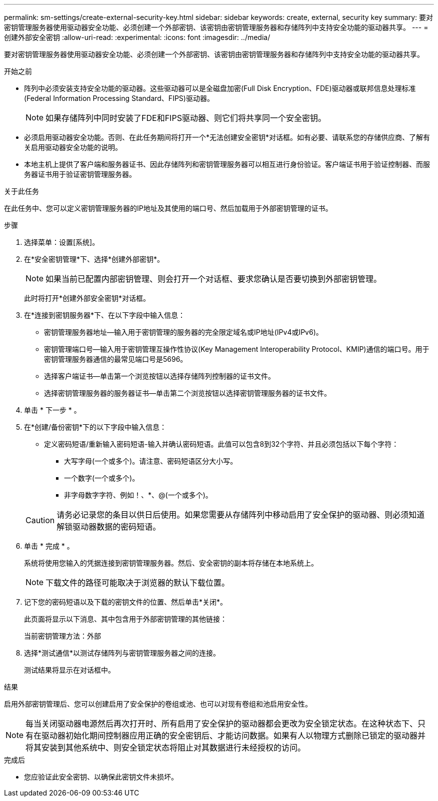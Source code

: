 ---
permalink: sm-settings/create-external-security-key.html 
sidebar: sidebar 
keywords: create, external, security key 
summary: 要对密钥管理服务器使用驱动器安全功能、必须创建一个外部密钥、该密钥由密钥管理服务器和存储阵列中支持安全功能的驱动器共享。 
---
= 创建外部安全密钥
:allow-uri-read: 
:experimental: 
:icons: font
:imagesdir: ../media/


[role="lead"]
要对密钥管理服务器使用驱动器安全功能、必须创建一个外部密钥、该密钥由密钥管理服务器和存储阵列中支持安全功能的驱动器共享。

.开始之前
* 阵列中必须安装支持安全功能的驱动器。这些驱动器可以是全磁盘加密(Full Disk Encryption、FDE)驱动器或联邦信息处理标准(Federal Information Processing Standard、FIPS)驱动器。
+
[NOTE]
====
如果存储阵列中同时安装了FDE和FIPS驱动器、则它们将共享同一个安全密钥。

====
* 必须启用驱动器安全功能。否则、在此任务期间将打开一个*无法创建安全密钥*对话框。如有必要、请联系您的存储供应商、了解有关启用驱动器安全功能的说明。
* 本地主机上提供了客户端和服务器证书、因此存储阵列和密钥管理服务器可以相互进行身份验证。客户端证书用于验证控制器、而服务器证书用于验证密钥管理服务器。


.关于此任务
在此任务中、您可以定义密钥管理服务器的IP地址及其使用的端口号、然后加载用于外部密钥管理的证书。

.步骤
. 选择菜单：设置[系统]。
. 在*安全密钥管理*下、选择*创建外部密钥*。
+
[NOTE]
====
如果当前已配置内部密钥管理、则会打开一个对话框、要求您确认是否要切换到外部密钥管理。

====
+
此时将打开*创建外部安全密钥*对话框。

. 在*连接到密钥服务器*下、在以下字段中输入信息：
+
** 密钥管理服务器地址—输入用于密钥管理的服务器的完全限定域名或IP地址(IPv4或IPv6)。
** 密钥管理端口号—输入用于密钥管理互操作性协议(Key Management Interoperability Protocol、KMIP)通信的端口号。用于密钥管理服务器通信的最常见端口号是5696。
** 选择客户端证书—单击第一个浏览按钮以选择存储阵列控制器的证书文件。
** 选择密钥管理服务器的服务器证书—单击第二个浏览按钮以选择密钥管理服务器的证书文件。


. 单击 * 下一步 * 。
. 在*创建/备份密钥*下的以下字段中输入信息：
+
** 定义密码短语/重新输入密码短语-输入并确认密码短语。此值可以包含8到32个字符、并且必须包括以下每个字符：
+
*** 大写字母(一个或多个)。请注意、密码短语区分大小写。
*** 一个数字(一个或多个)。
*** 非字母数字字符、例如！、*、@(一个或多个)。




+
[CAUTION]
====
请务必记录您的条目以供日后使用。如果您需要从存储阵列中移动启用了安全保护的驱动器、则必须知道解锁驱动器数据的密码短语。

====
. 单击 * 完成 * 。
+
系统将使用您输入的凭据连接到密钥管理服务器。然后、安全密钥的副本将存储在本地系统上。

+
[NOTE]
====
下载文件的路径可能取决于浏览器的默认下载位置。

====
. 记下您的密码短语以及下载的密钥文件的位置、然后单击*关闭*。
+
此页面将显示以下消息、其中包含用于外部密钥管理的其他链接：

+
`当前密钥管理方法：外部`

. 选择*测试通信*以测试存储阵列与密钥管理服务器之间的连接。
+
测试结果将显示在对话框中。



.结果
启用外部密钥管理后、您可以创建启用了安全保护的卷组或池、也可以对现有卷组和池启用安全性。

[NOTE]
====
每当关闭驱动器电源然后再次打开时、所有启用了安全保护的驱动器都会更改为安全锁定状态。在这种状态下、只有在驱动器初始化期间控制器应用正确的安全密钥后、才能访问数据。如果有人以物理方式删除已锁定的驱动器并将其安装到其他系统中、则安全锁定状态将阻止对其数据进行未经授权的访问。

====
.完成后
* 您应验证此安全密钥、以确保此密钥文件未损坏。

